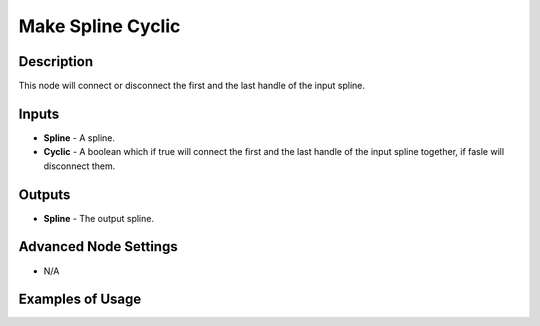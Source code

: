 Make Spline Cyclic
==================

Description
-----------
This node will connect or disconnect the first and the last handle of the input spline.

.. image:: images/make_spline_cyclic_node.png
   :width: 160pt
   
Inputs
------
 
- **Spline** - A spline.
- **Cyclic** - A boolean which if true will connect the first and the last handle of the input spline together, if fasle will disconnect them.

Outputs
-------

- **Spline** - The output spline.

Advanced Node Settings
----------------------

- N/A

Examples of Usage
-----------------

.. image:: gifs/make_spline_cyclic_node_example.gif

